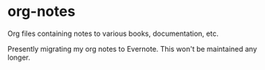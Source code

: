 * org-notes
  Org files containing notes to various books, documentation, etc.

  Presently migrating my org notes to Evernote. This won't be maintained any longer.
